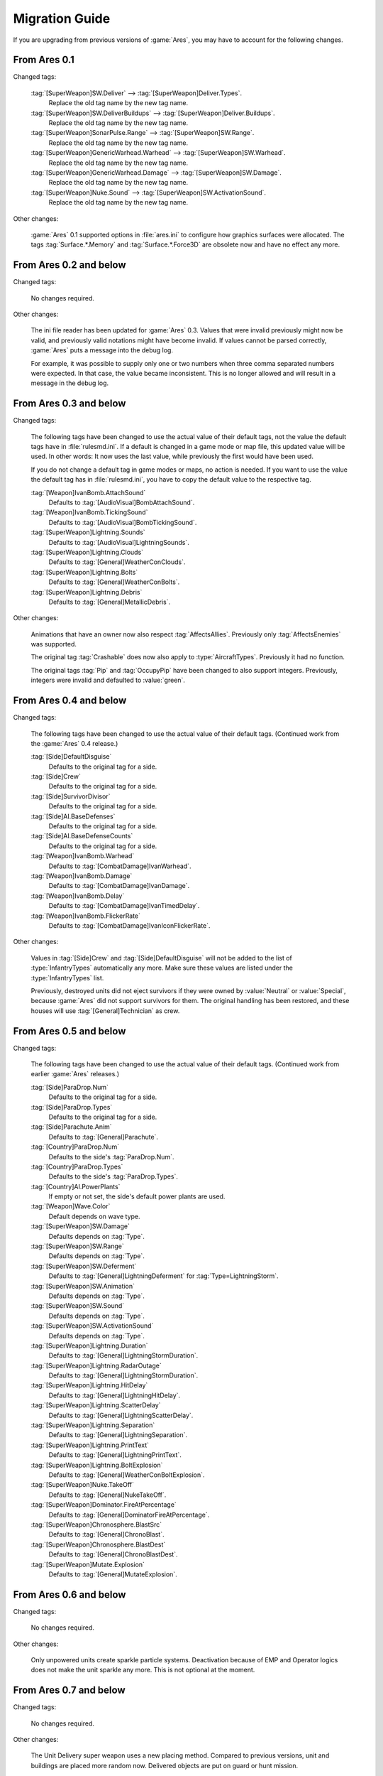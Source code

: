 ---------------
Migration Guide
---------------

If you are upgrading from previous versions of :game:`Ares`, you may have to
account for the following changes.

From Ares 0.1
~~~~~~~~~~~~~

Changed tags:

  :tag:`[SuperWeapon]SW.Deliver` --> :tag:`[SuperWeapon]Deliver.Types`.
    Replace the old tag name by the new tag name.
  
  :tag:`[SuperWeapon]SW.DeliverBuildups` --> :tag:`[SuperWeapon]Deliver.Buildups`.
    Replace the old tag name by the new tag name.
  
  :tag:`[SuperWeapon]SonarPulse.Range` --> :tag:`[SuperWeapon]SW.Range`.
    Replace the old tag name by the new tag name.
  
  :tag:`[SuperWeapon]GenericWarhead.Warhead` --> :tag:`[SuperWeapon]SW.Warhead`.
    Replace the old tag name by the new tag name.
  
  :tag:`[SuperWeapon]GenericWarhead.Damage` --> :tag:`[SuperWeapon]SW.Damage`.
    Replace the old tag name by the new tag name.
  
  :tag:`[SuperWeapon]Nuke.Sound` --> :tag:`[SuperWeapon]SW.ActivationSound`.
    Replace the old tag name by the new tag name.

Other changes:

  :game:`Ares` 0.1 supported options in :file:`ares.ini` to configure how
  graphics surfaces were allocated. The tags :tag:`Surface.*.Memory` and
  :tag:`Surface.*.Force3D` are obsolete now and have no effect any more.

From Ares 0.2 and below
~~~~~~~~~~~~~~~~~~~~~~~

Changed tags:

  No changes required.

Other changes:

  The ini file reader has been updated for :game:`Ares` 0.3. Values that were
  invalid previously might now be valid, and previously valid notations might
  have become invalid. If values cannot be parsed correctly, :game:`Ares`
  puts a message into the debug log.

  For example, it was possible to supply only one or two numbers when three
  comma separated numbers were expected. In that case, the value became
  inconsistent. This is no longer allowed and will result in a message in the
  debug log.

From Ares 0.3 and below
~~~~~~~~~~~~~~~~~~~~~~~

Changed tags:

  The following tags have been changed to use the actual value of their default
  tags, not the value the default tags have in :file:`rulesmd.ini`. If a default
  is changed in a game mode or map file, this updated value will be used. In
  other words: It now uses the last value, while previously the first would have
  been used.

  If you do not change a default tag in game modes or maps, no action is needed.
  If you want to use the value the default tag has in :file:`rulesmd.ini`, you
  have to copy the default value to the respective tag. 

  :tag:`[Weapon]IvanBomb.AttachSound`
    Defaults to :tag:`[AudioVisual]BombAttachSound`.

  :tag:`[Weapon]IvanBomb.TickingSound`
    Defaults to :tag:`[AudioVisual]BombTickingSound`.

  :tag:`[SuperWeapon]Lightning.Sounds`
    Defaults to :tag:`[AudioVisual]LightningSounds`.

  :tag:`[SuperWeapon]Lightning.Clouds`
    Defaults to :tag:`[General]WeatherConClouds`.

  :tag:`[SuperWeapon]Lightning.Bolts`
    Defaults to :tag:`[General]WeatherConBolts`.

  :tag:`[SuperWeapon]Lightning.Debris`
    Defaults to :tag:`[General]MetallicDebris`.

Other changes:

  Animations that have an owner now also respect :tag:`AffectsAllies`.
  Previously only :tag:`AffectsEnemies` was supported.

  The original tag :tag:`Crashable` does now also apply to
  :type:`AircraftTypes`. Previously it had no function.

  The original tags :tag:`Pip` and :tag:`OccupyPip` have been changed to also
  support integers. Previously, integers were invalid and defaulted to
  :value:`green`.

From Ares 0.4 and below
~~~~~~~~~~~~~~~~~~~~~~~

Changed tags:

  The following tags have been changed to use the actual value of their default
  tags. (Continued work from the :game:`Ares` 0.4 release.)

  :tag:`[Side]DefaultDisguise`
    Defaults to the original tag for a side.

  :tag:`[Side]Crew`
    Defaults to the original tag for a side.

  :tag:`[Side]SurvivorDivisor`
    Defaults to the original tag for a side.

  :tag:`[Side]AI.BaseDefenses`
    Defaults to the original tag for a side.

  :tag:`[Side]AI.BaseDefenseCounts`
    Defaults to the original tag for a side.

  :tag:`[Weapon]IvanBomb.Warhead`
    Defaults to :tag:`[CombatDamage]IvanWarhead`.

  :tag:`[Weapon]IvanBomb.Damage`
    Defaults to :tag:`[CombatDamage]IvanDamage`.

  :tag:`[Weapon]IvanBomb.Delay`
    Defaults to :tag:`[CombatDamage]IvanTimedDelay`.

  :tag:`[Weapon]IvanBomb.FlickerRate`
    Defaults to :tag:`[CombatDamage]IvanIconFlickerRate`.

Other changes:

  Values in :tag:`[Side]Crew` and :tag:`[Side]DefaultDisguise` will not be added
  to the list of :type:`InfantryTypes` automatically any more. Make sure these
  values are listed under the :type:`InfantryTypes` list.

  Previously, destroyed units did not eject survivors if they were owned by
  :value:`Neutral` or :value:`Special`, because :game:`Ares` did not support
  survivors for them. The original handling has been restored, and these houses
  will use :tag:`[General]Technician` as crew.

From Ares 0.5 and below
~~~~~~~~~~~~~~~~~~~~~~~

Changed tags:

  The following tags have been changed to use the actual value of their default
  tags. (Continued work from earlier :game:`Ares` releases.)

  :tag:`[Side]ParaDrop.Num`
    Defaults to the original tag for a side.

  :tag:`[Side]ParaDrop.Types`
    Defaults to the original tag for a side.

  :tag:`[Side]Parachute.Anim`
    Defaults to :tag:`[General]Parachute`.

  :tag:`[Country]ParaDrop.Num`
    Defaults to the side's :tag:`ParaDrop.Num`.

  :tag:`[Country]ParaDrop.Types`
    Defaults to the side's :tag:`ParaDrop.Types`.

  :tag:`[Country]AI.PowerPlants`
    If empty or not set, the side's default power plants are used.

  :tag:`[Weapon]Wave.Color`
    Default depends on wave type.

  :tag:`[SuperWeapon]SW.Damage`
    Defaults depends on :tag:`Type`.

  :tag:`[SuperWeapon]SW.Range`
    Defaults depends on :tag:`Type`.

  :tag:`[SuperWeapon]SW.Deferment`
    Defaults to :tag:`[General]LightningDeferment` for
    :tag:`Type=LightningStorm`.

  :tag:`[SuperWeapon]SW.Animation`
    Defaults depends on :tag:`Type`.

  :tag:`[SuperWeapon]SW.Sound`
    Defaults depends on :tag:`Type`.

  :tag:`[SuperWeapon]SW.ActivationSound`
    Defaults depends on :tag:`Type`.

  :tag:`[SuperWeapon]Lightning.Duration`
    Defaults to :tag:`[General]LightningStormDuration`.

  :tag:`[SuperWeapon]Lightning.RadarOutage`
    Defaults to :tag:`[General]LightningStormDuration`.

  :tag:`[SuperWeapon]Lightning.HitDelay`
    Defaults to :tag:`[General]LightningHitDelay`.

  :tag:`[SuperWeapon]Lightning.ScatterDelay`
    Defaults to :tag:`[General]LightningScatterDelay`.

  :tag:`[SuperWeapon]Lightning.Separation`
    Defaults to :tag:`[General]LightningSeparation`.

  :tag:`[SuperWeapon]Lightning.PrintText`
    Defaults to :tag:`[General]LightningPrintText`.

  :tag:`[SuperWeapon]Lightning.BoltExplosion`
    Defaults to :tag:`[General]WeatherConBoltExplosion`.

  :tag:`[SuperWeapon]Nuke.TakeOff`
    Defaults to :tag:`[General]NukeTakeOff`.

  :tag:`[SuperWeapon]Dominator.FireAtPercentage`
    Defaults to :tag:`[General]DominatorFireAtPercentage`.

  :tag:`[SuperWeapon]Chronosphere.BlastSrc`
    Defaults to :tag:`[General]ChronoBlast`.

  :tag:`[SuperWeapon]Chronosphere.BlastDest`
    Defaults to :tag:`[General]ChronoBlastDest`.

  :tag:`[SuperWeapon]Mutate.Explosion`
    Defaults to :tag:`[General]MutateExplosion`.

From Ares 0.6 and below
~~~~~~~~~~~~~~~~~~~~~~~

Changed tags:

  No changes required.

Other changes:

  Only unpowered units create sparkle particle systems. Deactivation because of
  EMP and Operator logics does not make the unit sparkle any more. This is not
  optional at the moment.

From Ares 0.7 and below
~~~~~~~~~~~~~~~~~~~~~~~

Changed tags:

  No changes required.

Other changes:

  The Unit Delivery super weapon uses a new placing method. Compared to previous
  versions, unit and buildings are placed more random now. Delivered objects are
  put on guard or hunt mission.

  Force Shield no longer considers buildings with :tag:`ForceShield.Modifier`
  less than or equal to :value:`0.0` eligible targets.

  Super weapon targeting mode :value:`Self` now centers on the firing building
  instead of using the origin.

From Ares 0.8 and below
~~~~~~~~~~~~~~~~~~~~~~~

Changed tags:

  The following tags have been changed to use the actual value of their default
  tags. (Continued work from earlier :game:`Ares` releases.)

  :tag:`[BuildingType]SecretLab.PossibleBoons`
    Defaults to the combination of the latest :tag:`[General]SecretInfantry`,
    :tag:`[General]SecretUnits` and :tag:`[General]SecretBuildings`.

Other changes:

  The way projectiles deliver the new warhead effects has changed. Previously,
  they were applied on the location the projectile was supposed to hit, not
  where it actually detonated. Short distance misses still count as direct hit.
  Abduction, KillDriver and Occupant Damage are only applied on direct hits.

  AttachEffect only checked verses if it had an owner. Now verses are applied
  even if owner-less. Previously affected victims might not get affected any
  more.

  The default :tag:`SW.AITargeting` for :tag:`Type=HunterSeeker` super weapons
  has been changed from :value:`NoTarget` to :value:`HunterSeeker`. It now only
  fires if the house has selected a favorite enemy.

  The targeting type :value:`Stealth` now adheres to :tag:`SW.AIRequiresTarget`
  and :tag:`SW.AIRequiresHouse` instead of :tag:`SW.RequiresTarget` and
  :tag:`SW.RequiresHouse`. The targeting type :value:`Offensive` no longer
  requires :tag:`SW.AffectedHouse` to include :value:`enemies`.

  Prism Forwarding now properly uses negative intensity values for supporting
  beams. A :tag:`PrismSupportModifier` related bug has been fixed.

  Lasers were often drawn too big. This has been changed.
